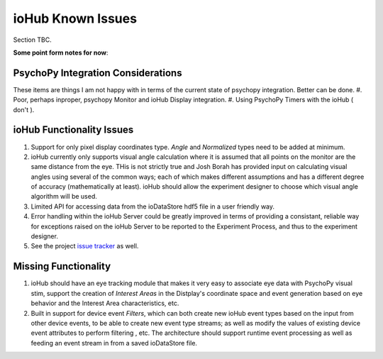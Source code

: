 ##############################
ioHub Known Issues
##############################

Section TBC.

**Some point form notes for now**:

PsychoPy Integration Considerations
====================================

These items are things I am not happy with in terms of the current state of psychopy integration.
Better can be done. 
#. Poor, perhaps inproper, psychopy Monitor and ioHub Display integration.
#. Using PsychoPy Timers with the ioHub ( don't ).

ioHub Functionality Issues
============================
 
#. Support for only pixel display coordinates type. *Angle* and *Normalized* types need to be added at minimum.
#. ioHub currently only supports visual angle calculation where it is assumed that all points on the monitor are the same distance from the eye. THis is not strictly true and Josh Borah has provided input on calculating visual angles using several of the common ways; each of which makes different assumptions and has a different degree of accuracy (mathematically at least). ioHub should allow the experiment designer to choose which visual angle algorithm will be used.
#. Limited API for accessing data from the ioDataStore hdf5 file in a user friendly way.
#. Error handling within the ioHub Server could be greatly improved in terms of providing a consistant, reliable way for exceptions raised on the ioHub Server to be reported to the Experiment Process, and thus to the experiment designer.
#. See the project `issue tracker <https://github.com/isolver/ioHub/issues?state=open>`_ as well.

Missing Functionality
=======================

#. ioHub should have an eye tracking module that makes it very easy to associate eye data with PsychoPy visual stim, support the creation of *Interest Areas* in the Distplay's coordinate space and event generation based on eye behavior and the Interest Area characteristics, etc.
#. Built in support for device event *Filters*, which can both create new ioHub event types based on the input from other device events, to be able to create new event type streams; as well as modify the values of existing device event attributes to perform filtering , etc. The architecture should support runtime event processing as well as feeding an event stream in from a saved ioDataStore file.